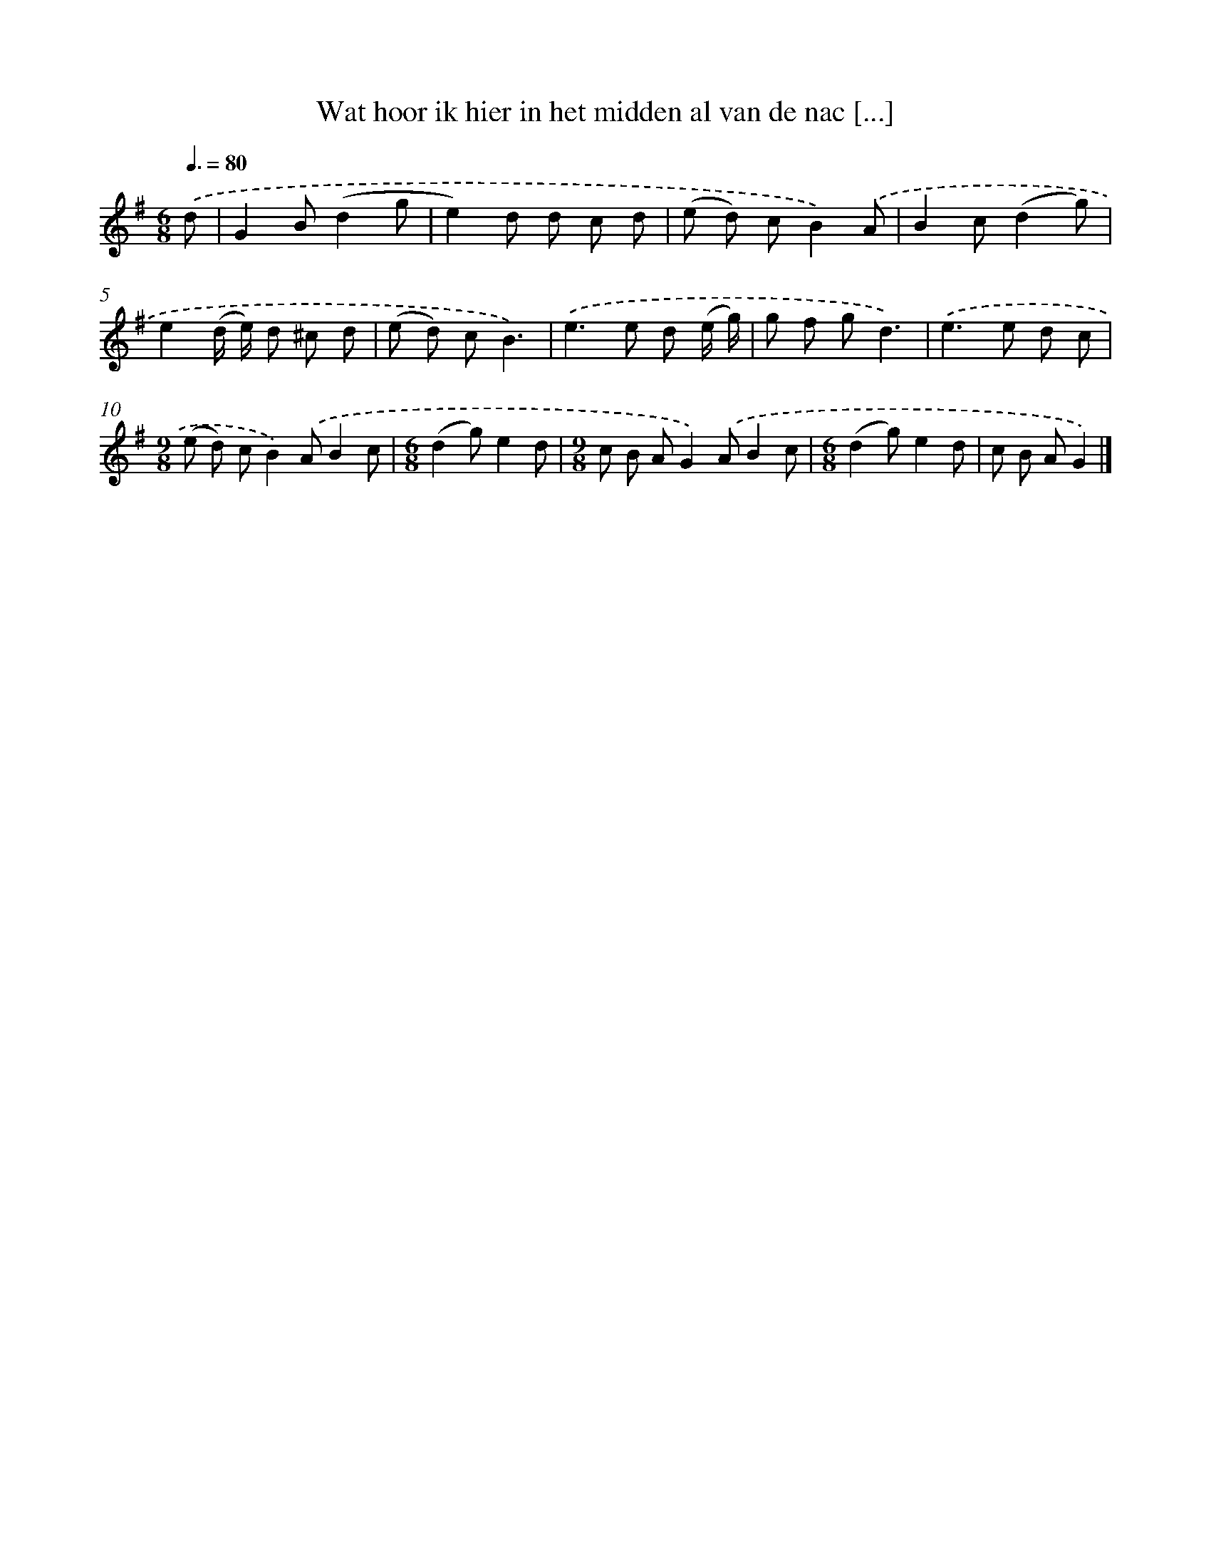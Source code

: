 X: 1318
T: Wat hoor ik hier in het midden al van de nac [...]
%%abc-version 2.0
%%abcx-abcm2ps-target-version 5.9.1 (29 Sep 2008)
%%abc-creator hum2abc beta
%%abcx-conversion-date 2018/11/01 14:35:41
%%humdrum-veritas 955902661
%%humdrum-veritas-data 474078432
%%continueall 1
%%barnumbers 0
L: 1/8
M: 6/8
Q: 3/8=80
K: G clef=treble
.('d [I:setbarnb 1]|
G2B(d2g |
e2)d d c d |
(e d) cB2).('A |
B2c(d2g) |
e2(d/ e/) d ^c d |
(e d) cB3) |
.('e2>e2 d (e/ g/) |
g f gd3) |
.('e2>e2 d c |
[M:9/8](e d) cB2).('AB2c |
[M:6/8](d2g)e2d |
[M:9/8]c B AG2).('AB2c |
[M:6/8](d2g)e2d |
c B AG2) |]
